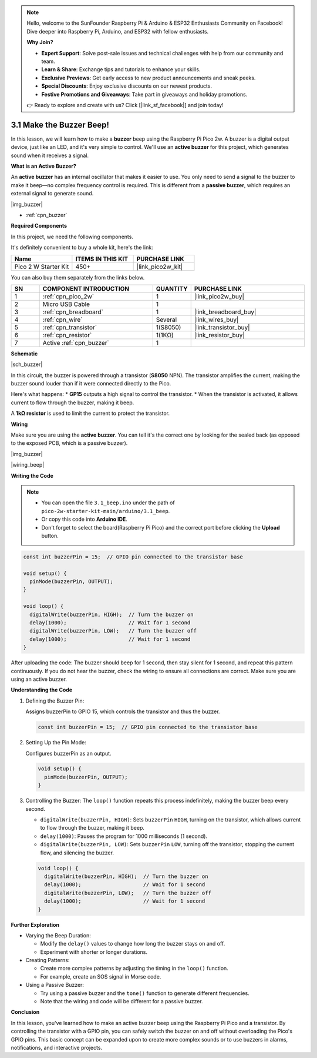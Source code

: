 .. note::

    Hello, welcome to the SunFounder Raspberry Pi & Arduino & ESP32 Enthusiasts Community on Facebook! Dive deeper into Raspberry Pi, Arduino, and ESP32 with fellow enthusiasts.

    **Why Join?**

    - **Expert Support**: Solve post-sale issues and technical challenges with help from our community and team.
    - **Learn & Share**: Exchange tips and tutorials to enhance your skills.
    - **Exclusive Previews**: Get early access to new product announcements and sneak peeks.
    - **Special Discounts**: Enjoy exclusive discounts on our newest products.
    - **Festive Promotions and Giveaways**: Take part in giveaways and holiday promotions.

    👉 Ready to explore and create with us? Click [|link_sf_facebook|] and join today!

.. _ar_ac_buz:

3.1 Make the Buzzer Beep!
==========================

In this lesson, we will learn how to make a **buzzer** beep using the Raspberry Pi Pico 2w. A buzzer is a digital output device, just like an LED, and it's very simple to control. We'll use an **active buzzer** for this project, which generates sound when it receives a signal.

**What is an Active Buzzer?**

An **active buzzer** has an internal oscillator that makes it easier to use. You only need to send a signal to the buzzer to make it beep—no complex frequency control is required. This is different from a **passive buzzer**, which requires an external signal to generate sound.

|img_buzzer|

* :ref:`cpn_buzzer`

**Required Components**

In this project, we need the following components. 

It's definitely convenient to buy a whole kit, here's the link: 

.. list-table::
    :widths: 20 20 20
    :header-rows: 1

    *   - Name	
        - ITEMS IN THIS KIT
        - PURCHASE LINK
    *   - Pico 2 W Starter Kit	
        - 450+
        - |link_pico2w_kit|

You can also buy them separately from the links below.


.. list-table::
    :widths: 5 20 5 20
    :header-rows: 1

    *   - SN
        - COMPONENT INTRODUCTION	
        - QUANTITY
        - PURCHASE LINK

    *   - 1
        - :ref:`cpn_pico_2w`
        - 1
        - |link_pico2w_buy|
    *   - 2
        - Micro USB Cable
        - 1
        - 
    *   - 3
        - :ref:`cpn_breadboard`
        - 1
        - |link_breadboard_buy|
    *   - 4
        - :ref:`cpn_wire`
        - Several
        - |link_wires_buy|
    *   - 5
        - :ref:`cpn_transistor`
        - 1(S8050)
        - |link_transistor_buy|
    *   - 6
        - :ref:`cpn_resistor`
        - 1(1KΩ)
        - |link_resistor_buy|
    *   - 7
        - Active :ref:`cpn_buzzer`
        - 1
        - 

**Schematic**

|sch_buzzer|

In this circuit, the buzzer is powered through a transistor (**S8050** NPN). The transistor amplifies the current, making the buzzer sound louder than if it were connected directly to the Pico. 

Here's what happens:
* **GP15** outputs a high signal to control the transistor.
* When the transistor is activated, it allows current to flow through the buzzer, making it beep.

A **1kΩ resistor** is used to limit the current to protect the transistor.

**Wiring**

Make sure you are using the **active buzzer**. You can tell it's the correct one by looking for the sealed back (as opposed to the exposed PCB, which is a passive buzzer).

|img_buzzer|

|wiring_beep|


**Writing the Code**


.. note::

    * You can open the file ``3.1_beep.ino`` under the path of ``pico-2w-starter-kit-main/arduino/3.1_beep``. 
    * Or copy this code into **Arduino IDE**.
    * Don't forget to select the board(Raspberry Pi Pico) and the correct port before clicking the **Upload** button.


.. code-block:: Arduino

    const int buzzerPin = 15;  // GPIO pin connected to the transistor base

    void setup() {
      pinMode(buzzerPin, OUTPUT);
    }

    void loop() {
      digitalWrite(buzzerPin, HIGH);  // Turn the buzzer on
      delay(1000);                    // Wait for 1 second
      digitalWrite(buzzerPin, LOW);   // Turn the buzzer off
      delay(1000);                    // Wait for 1 second
    }

After uploading the code:
The buzzer should beep for 1 second, then stay silent for 1 second, and repeat this pattern continuously.
If you do not hear the buzzer, check the wiring to ensure all connections are correct.
Make sure you are using an active buzzer.

**Understanding the Code**

#. Defining the Buzzer Pin:

   Assigns buzzerPin to GPIO 15, which controls the transistor and thus the buzzer.

   .. code-block:: Arduino

        const int buzzerPin = 15;  // GPIO pin connected to the transistor base

#. Setting Up the Pin Mode:

   Configures buzzerPin as an output.

   .. code-block:: Arduino

        void setup() {
          pinMode(buzzerPin, OUTPUT);
        }

#. Controlling the Buzzer: The ``loop()`` function repeats this process indefinitely, making the buzzer beep every second.


   * ``digitalWrite(buzzerPin, HIGH)``: Sets ``buzzerPin`` ``HIGH``, turning on the transistor, which allows current to flow through the buzzer, making it beep.
   * ``delay(1000)``: Pauses the program for 1000 milliseconds (1 second).
   * ``digitalWrite(buzzerPin, LOW)``: Sets ``buzzerPin`` ``LOW``, turning off the transistor, stopping the current flow, and silencing the buzzer.

   .. code-block:: Arduino

        void loop() {
          digitalWrite(buzzerPin, HIGH);  // Turn the buzzer on
          delay(1000);                    // Wait for 1 second
          digitalWrite(buzzerPin, LOW);   // Turn the buzzer off
          delay(1000);                    // Wait for 1 second
        }


**Further Exploration**

* Varying the Beep Duration:

  * Modify the ``delay()`` values to change how long the buzzer stays on and off.
  * Experiment with shorter or longer durations.

* Creating Patterns:

  * Create more complex patterns by adjusting the timing in the ``loop()`` function.
  * For example, create an SOS signal in Morse code.

* Using a Passive Buzzer:

  * Try using a passive buzzer and the ``tone()`` function to generate different frequencies.
  * Note that the wiring and code will be different for a passive buzzer.

**Conclusion**

In this lesson, you've learned how to make an active buzzer beep using the Raspberry Pi Pico and a transistor. By controlling the transistor with a GPIO pin, you can safely switch the buzzer on and off without overloading the Pico's GPIO pins. This basic concept can be expanded upon to create more complex sounds or to use buzzers in alarms, notifications, and interactive projects.

